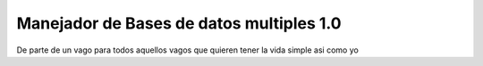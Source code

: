 ###################
Manejador de Bases de datos multiples 1.0
###################

De parte de un vago para todos aquellos vagos que quieren tener la vida simple asi como yo
